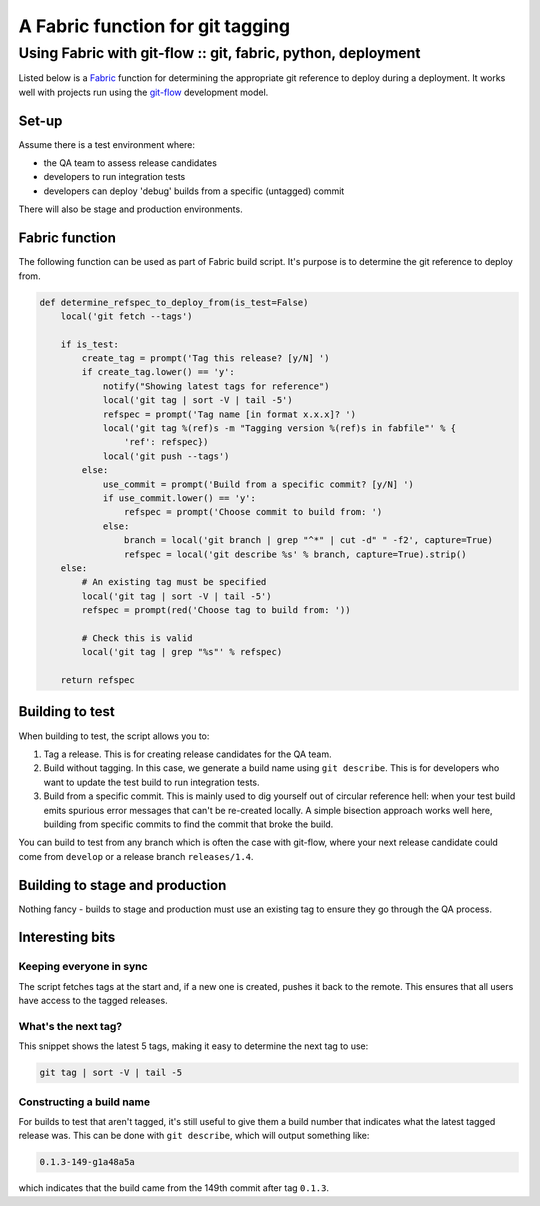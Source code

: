 =================================
A Fabric function for git tagging 
=================================
-------------------------------------------------------------------------
Using Fabric with git-flow :: git, fabric, python, deployment
-------------------------------------------------------------------------

Listed below is a `Fabric`_ function for determining the appropriate git
reference to deploy during a deployment.  It works well with projects
run using the `git-flow`_ development model.  

.. _`Fabric`: http://docs.fabfile.org/en/1.3.4/index.html
.. _`git-flow`: http://nvie.com/posts/a-successful-git-branching-model/

Set-up
------

Assume there is a test environment where:

* the QA team to assess release candidates
* developers to run integration tests
* developers can deploy 'debug' builds from a specific (untagged) commit

There will also be stage and production environments.

Fabric function
---------------

The following function can be used as part of Fabric build script.  It's purpose
is to determine the git reference to deploy from.

.. sourcecode:: python

    def determine_refspec_to_deploy_from(is_test=False)
        local('git fetch --tags')

        if is_test:
            create_tag = prompt('Tag this release? [y/N] ')
            if create_tag.lower() == 'y':
                notify("Showing latest tags for reference")
                local('git tag | sort -V | tail -5')
                refspec = prompt('Tag name [in format x.x.x]? ')
                local('git tag %(ref)s -m "Tagging version %(ref)s in fabfile"' % {
                    'ref': refspec})
                local('git push --tags')
            else:
                use_commit = prompt('Build from a specific commit? [y/N] ')
                if use_commit.lower() == 'y':
                    refspec = prompt('Choose commit to build from: ')
                else:
                    branch = local('git branch | grep "^*" | cut -d" " -f2', capture=True)
                    refspec = local('git describe %s' % branch, capture=True).strip()
        else:
            # An existing tag must be specified
            local('git tag | sort -V | tail -5')
            refspec = prompt(red('Choose tag to build from: '))

            # Check this is valid
            local('git tag | grep "%s"' % refspec)

        return refspec

Building to test
----------------

When building to test, the script allows you to:

1. Tag a release.  This is for creating release candidates for the QA team. 
2. Build without tagging.  In this case, we generate a build name using ``git
   describe``.  This is for developers who want to update the test build to run
   integration tests.
3. Build from a specific commit.  This is mainly used to dig yourself out of
   circular reference hell: when your test build emits spurious error messages
   that can't be re-created locally.  A simple bisection approach works well
   here, building from specific commits to find the commit that broke the build.

You can build to test from any branch which is often the case with git-flow,
where your next release candidate could come from ``develop`` or a release
branch ``releases/1.4``.

Building to stage and production
--------------------------------

Nothing fancy - builds to stage and production must use an existing tag to
ensure they go through the QA process.

Interesting bits
----------------

Keeping everyone in sync
~~~~~~~~~~~~~~~~~~~~~~~~

The script fetches tags at the start and, if a new one is created, pushes it
back to the remote.  This ensures that all users have access to the tagged
releases.

What's the next tag?
~~~~~~~~~~~~~~~~~~~~

This snippet shows the latest 5 tags, making it easy to determine the next tag
to use:

.. sourcecode:: bash

    git tag | sort -V | tail -5 

Constructing a build name
~~~~~~~~~~~~~~~~~~~~~~~~~

For builds to test that aren't tagged, it's still useful to give them a build
number that indicates what the latest tagged release was.  This can be done with
``git describe``, which will output something like:

.. sourcecode:: bash

    0.1.3-149-g1a48a5a

which indicates that the build came from the 149th commit after tag ``0.1.3``.